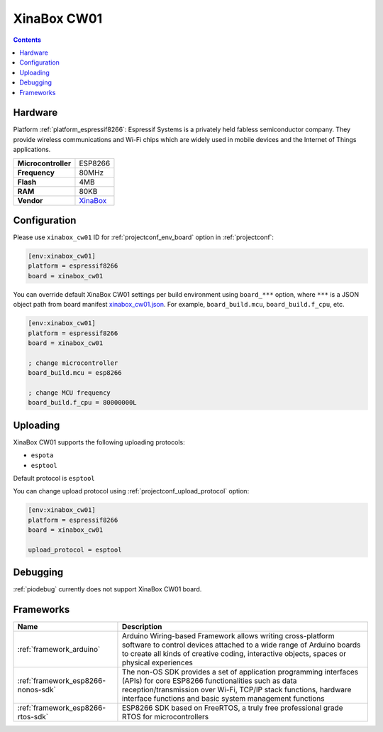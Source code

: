  
.. _board_espressif8266_xinabox_cw01:

XinaBox CW01
============

.. contents::

Hardware
--------

Platform :ref:`platform_espressif8266`: Espressif Systems is a privately held fabless semiconductor company. They provide wireless communications and Wi-Fi chips which are widely used in mobile devices and the Internet of Things applications.

.. list-table::

  * - **Microcontroller**
    - ESP8266
  * - **Frequency**
    - 80MHz
  * - **Flash**
    - 4MB
  * - **RAM**
    - 80KB
  * - **Vendor**
    - `XinaBox <https://xinabox.cc/products/cw01?utm_source=platformio.org&utm_medium=docs>`__


Configuration
-------------

Please use ``xinabox_cw01`` ID for :ref:`projectconf_env_board` option in :ref:`projectconf`:

.. code-block:: ini

  [env:xinabox_cw01]
  platform = espressif8266
  board = xinabox_cw01

You can override default XinaBox CW01 settings per build environment using
``board_***`` option, where ``***`` is a JSON object path from
board manifest `xinabox_cw01.json <https://github.com/platformio/platform-espressif8266/blob/master/boards/xinabox_cw01.json>`_. For example,
``board_build.mcu``, ``board_build.f_cpu``, etc.

.. code-block:: ini

  [env:xinabox_cw01]
  platform = espressif8266
  board = xinabox_cw01

  ; change microcontroller
  board_build.mcu = esp8266

  ; change MCU frequency
  board_build.f_cpu = 80000000L


Uploading
---------
XinaBox CW01 supports the following uploading protocols:

* ``espota``
* ``esptool``

Default protocol is ``esptool``

You can change upload protocol using :ref:`projectconf_upload_protocol` option:

.. code-block:: ini

  [env:xinabox_cw01]
  platform = espressif8266
  board = xinabox_cw01

  upload_protocol = esptool

Debugging
---------
:ref:`piodebug` currently does not support XinaBox CW01 board.

Frameworks
----------
.. list-table::
    :header-rows:  1

    * - Name
      - Description

    * - :ref:`framework_arduino`
      - Arduino Wiring-based Framework allows writing cross-platform software to control devices attached to a wide range of Arduino boards to create all kinds of creative coding, interactive objects, spaces or physical experiences

    * - :ref:`framework_esp8266-nonos-sdk`
      - The non-OS SDK provides a set of application programming interfaces (APIs) for core ESP8266 functionalities such as data reception/transmission over Wi-Fi, TCP/IP stack functions, hardware interface functions and basic system management functions

    * - :ref:`framework_esp8266-rtos-sdk`
      - ESP8266 SDK based on FreeRTOS, a truly free professional grade RTOS for microcontrollers